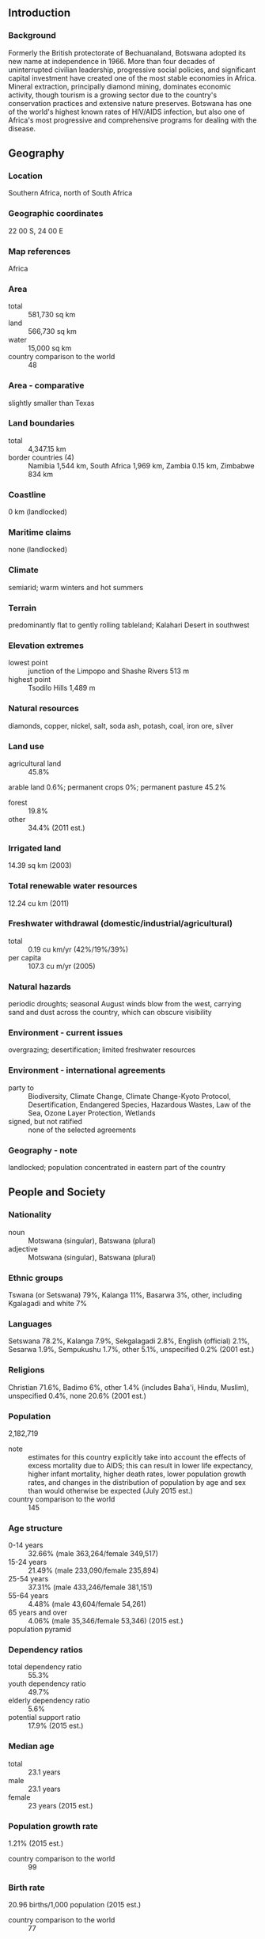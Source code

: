 ** Introduction
*** Background
Formerly the British protectorate of Bechuanaland, Botswana adopted its new name at independence in 1966. More than four decades of uninterrupted civilian leadership, progressive social policies, and significant capital investment have created one of the most stable economies in Africa. Mineral extraction, principally diamond mining, dominates economic activity, though tourism is a growing sector due to the country's conservation practices and extensive nature preserves. Botswana has one of the world's highest known rates of HIV/AIDS infection, but also one of Africa's most progressive and comprehensive programs for dealing with the disease.
** Geography
*** Location
Southern Africa, north of South Africa
*** Geographic coordinates
22 00 S, 24 00 E
*** Map references
Africa
*** Area
- total :: 581,730 sq km
- land :: 566,730 sq km
- water :: 15,000 sq km
- country comparison to the world :: 48
*** Area - comparative
slightly smaller than Texas
*** Land boundaries
- total :: 4,347.15 km
- border countries (4) :: Namibia 1,544 km, South Africa 1,969 km, Zambia 0.15 km, Zimbabwe 834 km
*** Coastline
0 km (landlocked)
*** Maritime claims
none (landlocked)
*** Climate
semiarid; warm winters and hot summers
*** Terrain
predominantly flat to gently rolling tableland; Kalahari Desert in southwest
*** Elevation extremes
- lowest point :: junction of the Limpopo and Shashe Rivers 513 m
- highest point :: Tsodilo Hills 1,489 m
*** Natural resources
diamonds, copper, nickel, salt, soda ash, potash, coal, iron ore, silver
*** Land use
- agricultural land :: 45.8%
arable land 0.6%; permanent crops 0%; permanent pasture 45.2%
- forest :: 19.8%
- other :: 34.4% (2011 est.)
*** Irrigated land
14.39 sq km (2003)
*** Total renewable water resources
12.24 cu km (2011)
*** Freshwater withdrawal (domestic/industrial/agricultural)
- total :: 0.19  cu km/yr (42%/19%/39%)
- per capita :: 107.3  cu m/yr (2005)
*** Natural hazards
periodic droughts; seasonal August winds blow from the west, carrying sand and dust across the country, which can obscure visibility
*** Environment - current issues
overgrazing; desertification; limited freshwater resources
*** Environment - international agreements
- party to :: Biodiversity, Climate Change, Climate Change-Kyoto Protocol, Desertification, Endangered Species, Hazardous Wastes, Law of the Sea, Ozone Layer Protection, Wetlands
- signed, but not ratified :: none of the selected agreements
*** Geography - note
landlocked; population concentrated in eastern part of the country
** People and Society
*** Nationality
- noun :: Motswana (singular), Batswana (plural)
- adjective :: Motswana (singular), Batswana (plural)
*** Ethnic groups
Tswana (or Setswana) 79%, Kalanga 11%, Basarwa 3%, other, including Kgalagadi and white 7%
*** Languages
Setswana 78.2%, Kalanga 7.9%, Sekgalagadi 2.8%, English (official) 2.1%, Sesarwa 1.9%, Sempukushu 1.7%, other 5.1%, unspecified 0.2% (2001 est.)
*** Religions
Christian 71.6%, Badimo 6%, other 1.4% (includes Baha'i, Hindu, Muslim), unspecified 0.4%, none 20.6% (2001 est.)
*** Population
2,182,719
- note :: estimates for this country explicitly take into account the effects of excess mortality due to AIDS; this can result in lower life expectancy, higher infant mortality, higher death rates, lower population growth rates, and changes in the distribution of population by age and sex than would otherwise be expected (July 2015 est.)
- country comparison to the world :: 145
*** Age structure
- 0-14 years :: 32.66% (male 363,264/female 349,517)
- 15-24 years :: 21.49% (male 233,090/female 235,894)
- 25-54 years :: 37.31% (male 433,246/female 381,151)
- 55-64 years :: 4.48% (male 43,604/female 54,261)
- 65 years and over :: 4.06% (male 35,346/female 53,346) (2015 est.)
- population pyramid ::  
*** Dependency ratios
- total dependency ratio :: 55.3%
- youth dependency ratio :: 49.7%
- elderly dependency ratio :: 5.6%
- potential support ratio :: 17.9% (2015 est.)
*** Median age
- total :: 23.1 years
- male :: 23.1 years
- female :: 23 years (2015 est.)
*** Population growth rate
1.21% (2015 est.)
- country comparison to the world :: 99
*** Birth rate
20.96 births/1,000 population (2015 est.)
- country comparison to the world :: 77
*** Death rate
13.39 deaths/1,000 population (2015 est.)
- country comparison to the world :: 15
*** Net migration rate
4.56 migrant(s)/1,000 population
- note :: there is an increasing flow of Zimbabweans into South Africa and Botswana in search of better economic opportunities (2015 est.)
- country comparison to the world :: 28
*** Urbanization
- urban population :: 57.4% of total population (2015)
- rate of urbanization :: 1.29% annual rate of change (2010-15 est.)
*** Major urban areas - population
GABORONE (capital) 247,000 (2014)
*** Sex ratio
- at birth :: 1.03 male(s)/female
- 0-14 years :: 1.04 male(s)/female
- 15-24 years :: 0.99 male(s)/female
- 25-54 years :: 1.14 male(s)/female
- 55-64 years :: 0.8 male(s)/female
- 65 years and over :: 0.66 male(s)/female
- total population :: 1.03 male(s)/female (2015 est.)
*** Infant mortality rate
- total :: 8.93 deaths/1,000 live births
- male :: 9.26 deaths/1,000 live births
- female :: 8.59 deaths/1,000 live births (2015 est.)
- country comparison to the world :: 145
*** Life expectancy at birth
- total population :: 54.18 years
- male :: 55.97 years
- female :: 52.33 years (2015 est.)
- country comparison to the world :: 212
*** Total fertility rate
2.33 children born/woman (2015 est.)
- country comparison to the world :: 90
*** Contraceptive prevalence rate
52.8%
- note :: percent of women aged 12-49 (2007/08)
*** Health expenditures
5.4% of GDP (2013)
- country comparison to the world :: 132
*** Physicians density
0.4 physicians/1,000 population (2009)
*** Hospital bed density
1.8 beds/1,000 population (2010)
*** Drinking water source
- improved :: 
urban: 99.2% of population
rural: 92.3% of population
total: 96.2% of population
- unimproved :: 
urban: 0.8% of population
rural: 7.7% of population
total: 3.8% of population (2015 est.)
*** Sanitation facility access
- improved :: 
urban: 78.5% of population
rural: 43.1% of population
total: 63.4% of population
- unimproved :: 
urban: 21.5% of population
rural: 56.9% of population
total: 36.6% of population (2015 est.)
*** HIV/AIDS - adult prevalence rate
25.16% (2014 est.)
- country comparison to the world :: 2
*** HIV/AIDS - people living with HIV/AIDS
392,400 (2014 est.)
- country comparison to the world :: 19
*** HIV/AIDS - deaths
5,100 (2014 est.)
- country comparison to the world :: 30
*** Major infectious diseases
- degree of risk :: high
- food or waterborne diseases :: bacterial diarrhea, hepatitis A, and typhoid fever
- vectorborne disease :: malaria (2013)
*** Obesity - adult prevalence rate
19.5% (2014)
- country comparison to the world :: 128
*** Children under the age of 5 years underweight
11.2% (2008)
- country comparison to the world :: 66
*** Education expenditures
9.5% of GDP (2009)
- country comparison to the world :: 5
*** Literacy
- definition :: age 15 and over can read and write
- total population :: 88.5%
- male :: 88%
- female :: 88.9% (2015 est.)
*** School life expectancy (primary to tertiary education)
- total :: 12 years
- male :: NA
- female :: NA (2008)
*** Child labor - children ages 5-14
- total number :: 45,036
- percentage :: 9%
- note :: data represents children ages 7-17 (2006 est.)
** Government
*** Country name
- conventional long form :: Republic of Botswana
- conventional short form :: Botswana
- local long form :: Republic of Botswana
- local short form :: Botswana
- former :: Bechuanaland
*** Government type
parliamentary republic
*** Capital
- name :: Gaborone
- geographic coordinates :: 24 38 S, 25 54 E
- time difference :: UTC+2 (7 hours ahead of Washington, DC, during Standard Time)
*** Administrative divisions
10 districts and 6 town councils*; Central, Chobe, Francistown*, Gaborone*, Ghanzi, Jwaneng*, Kgalagadi, Kgatleng, Kweneng, Lobatse*, North East, North West, Selebi-Phikwe*, South East, Southern, Sowa Town*
*** Independence
30 September 1966 (from the UK)
*** National holiday
Independence Day (Botswana Day), 30 September (1966)
*** Constitution
previous 1960 (preindependence); latest adopted March 1965, effective 30 September 1966; amended several times, last in 2006 (2006)
*** Legal system
mixed legal system of civil law influenced by the Roman-Dutch model and also customary and common law
*** International law organization participation
accepts compulsory ICJ jurisdiction with reservations; accepts ICCt jurisdiction
*** Citizenship
- birthright citizenship :: no, unless at least one parent was a citizen of Botswana
- dual citizenship recognized :: no
- residency requirement for naturalization :: 10 years
*** Suffrage
18 years of age; universal
*** Executive branch
- chief of state :: President Seretse Khama Ian KHAMA (since 1 April 2008); Vice President Ponatshego KEDIKILWE (since 2 August 2012); note - the president is both chief of state and head of government
- head of government :: President Seretse Khama Ian KHAMA (since 1 April 2008); Vice President Ponatshego KEDIKILWE (since 2 August 2012)
- cabinet :: Cabinet appointed by the president
- elections/appointments :: president indirectly elected by the National Assembly for a 5-year term (eligible for a second term); election last held on 20 October 2009 (next to be held in October 2014); vice president appointed by the president
- election results :: Seretse Khama Ian KHAMA elected president; percent of National Assembly vote - NA
*** Legislative branch
- description :: unicameral Parliament consists of the National Assembly (63 seats; 57 members directly elected in single-seat constituencies by simple majority vote, 4 nominated by the president and indirectly elected by simple majority vote by the rest of the National Assembly, and 2 ex-officio members - the president and attorney general; elected members serve 5-year terms); note - the House of Chiefs (Ntlo ya Dikgosi), an advisory body to the National Assembly, consists of 35 members - 8 hereditary chiefs from Botswana's principal tribes, 22 indirectly elected by the chiefs, and 5 appointed by the president; the House of Chiefs consults on issues including powers of chiefs, customary courts, customary law, tribal property, and constitutional amendments
- elections :: National Assembly elections last held on 24 October 2014 (next to be held in October 2019)
- election results :: percent of vote by party - BDP 46.5%, UDC 30.0%, BCP 20.4%, independent 3.1%; seats by party - BDP 37, UDC 17, BCP 3
*** Judicial branch
- highest court(s) :: Court of Appeal, High Court (each consists of a chief justice and a number of other judges as prescribed by the Parliament)
- judge selection and term of office :: Court of Appeal and High Court chief justices appointed by the president and other judges appointed by the president upon the advice of the Judicial Service Commission; all judges appointed to serve until age 70
- subordinate courts :: Industrial Court (with circuits scheduled monthly in the capital city and in 3 districts); Magistrates Courts (1 in each district); Customary Court of Appeal; Paramount Chief's Court/Urban Customary Court; Senior Chief's Representative Court; Chief's Representative’s Court; Headman's Court 
*** Political parties and leaders
Botswana Alliance Movement or BAM [Ephraim Lepetu SETSHWAELO]
Botswana Congress Party or BCP [Dumelang SALESHANDO]
Botswana Democratic Party or BDP [Ian KHAMA]
Botswana Movement for Democracy or BMD [Ndaba GAOLATLHE]
Botswana National Front or BNF [Duma BOKO]
Botswana Peoples Party or BPP [Motlatsi MOLAPISI]
Umbrella for Democratic Change or UDC [Duma BOKO] (includes BMD, BPP, and BNF)
*** Political pressure groups and leaders
First People of the Kalahari (Bushman organization)
Pitso Ya Ba Tswana
Society for the Promotion of Ikalanga Language (Kalanga elites)
- other :: diamond mining companies
*** International organization participation
ACP, AfDB, AU, C, CD, FAO, G-77, IAEA, IBRD, ICAO, ICCt, ICRM, IDA, IFAD, IFC, IFRCS, ILO, IMF, Interpol, IOC, IOM, IPU, ISO, ITSO, ITU, ITUC (NGOs), MIGA, NAM, OPCW, SACU, SADC, UN, UNCTAD, UNESCO, UNIDO, UNWTO, UPU, WCO, WFTU (NGOs), WHO, WIPO, WMO, WTO
*** Diplomatic representation in the US
- chief of mission :: Ambassador David John NEWMAN (since 3 August 2015)
- chancery :: 1531-1533 New Hampshire Avenue NW, Washington, DC 20036
- telephone :: [1] (202) 244-4990
- FAX :: [1] (202) 244-4164
*** Diplomatic representation from the US
- chief of mission :: Ambassador Earl R. MILLER (since 30 January 2015)
- embassy :: Embassy Drive, Government Enclave (off Khama Crescent), Gaborone
- mailing address :: Embassy Enclave, P. O. Box 90, Gaborone
- telephone :: [267] 395-3982
- FAX :: [267] 318-0232
*** Flag description
light blue with a horizontal white-edged black stripe in the center; the blue symbolizes water in the form of rain, while the black and white bands represent racial harmony
*** National symbol(s)
zebra; national colors: blue, white, black
*** National anthem
- name :: "Fatshe leno la rona" (Our Land)
- lyrics/music :: Kgalemang Tumedisco MOTSETE
- note :: adopted 1966

** Economy
*** Economy - overview
Botswana's diamond dependent economy has maintained one of the world's highest economic growth rates since independence in 1966. However, economic growth was negative in 2009, with the industrial sector shrinking by 30%, after the global crisis reduced demand for Botswana's diamonds. Although the economy recovered in 2010-12, GDP growth slowed in 2012-14. Through fiscal discipline and sound management, Botswana transformed itself from one of the poorest countries in the world to a middle-income country with a per capita GDP of $16,600 in 2014. Two major investment services rank Botswana as the best credit risk in Africa. Diamond mining has fueled much of the expansion and currently accounts for more than one-third of GDP, 70-80% of export earnings, and about one-third of the government's revenues. Botswana's heavy reliance on a single luxury export was a critical factor in the sharp economic contraction of 2009. Tourism, financial services, subsistence farming, and cattle raising are other key sectors. According to official government statistics, unemployment reached 17.8% in 2009, but unofficial estimates run much higher. The prevalence of HIV/AIDS is second highest in the world and threatens Botswana's impressive economic gains. An expected leveling off in diamond production within the next 10-15 years overshadows long-term prospects. A major international diamond company signed a 10-year deal with Botswana in 2012 to move its rough stone sorting and trading division from London to Gaborone by the end of 2013. The move has supported the development of Botswana's nascent downstream diamond industry.
*** GDP (purchasing power parity)
$33.74 billion (2014 est.)
$32.15 billion (2013 est.)
$30.36 billion (2012 est.)
- note :: data are in 2014 US dollars
- country comparison to the world :: 121
*** GDP (official exchange rate)
$15.79 billion (2014 est.)
*** GDP - real growth rate
4.9% (2014 est.)
5.9% (2013 est.)
4.3% (2012 est.)
- country comparison to the world :: 63
*** GDP - per capita (PPP)
$16,000 (2014 est.)
$15,300 (2013 est.)
$14,400 (2012 est.)
- note :: data are in 2014 US dollars
- country comparison to the world :: 99
*** Gross national saving
48% of GDP (2014 est.)
44.3% of GDP (2013 est.)
35.7% of GDP (2012 est.)
- country comparison to the world :: 13
*** GDP - composition, by end use
- household consumption :: 49.8%
- government consumption :: 18.9%
- investment in fixed capital :: 32.2%
- investment in inventories :: 1.7%
- exports of goods and services :: 51.3%
- imports of goods and services :: -53.9%
 (2014 est.)
*** GDP - composition, by sector of origin
- agriculture :: 1.9%
- industry :: 28.7%
- services :: 69.4% (2014 est.)
*** Agriculture - products
livestock, sorghum, maize, millet, beans, sunflowers, groundnuts
*** Industries
diamonds, copper, nickel, salt, soda ash, potash, coal, iron ore, silver; livestock processing; textiles
*** Industrial production growth rate
5.3% (2014 est.)
- country comparison to the world :: 49
*** Labor force
1.017 million (2014 est.)
- country comparison to the world :: 144
*** Labor force - by occupation
- agriculture :: NA%
- industry :: NA%
- services :: NA%
*** Unemployment rate
17.8% (2009 est.)
7.5% (2007 est.)
- country comparison to the world :: 157
*** Population below poverty line
30.3% (2003 est.)
*** Household income or consumption by percentage share
- lowest 10% :: NA%
- highest 10% :: NA%
*** Distribution of family income - Gini index
63 (1993)
- country comparison to the world :: 3
*** Budget
- revenues :: $5.442 billion
- expenditures :: $5.164 billion (2014 est.)
*** Taxes and other revenues
33.4% of GDP (2014 est.)
- country comparison to the world :: 74
*** Budget surplus (+) or deficit (-)
1.7% of GDP (2014 est.)
- country comparison to the world :: 16
*** Public debt
17.4% of GDP (2014 est.)
19.4% of GDP (2013 est.)
- country comparison to the world :: 143
*** Fiscal year
1 April - 31 March
*** Inflation rate (consumer prices)
3.9% (2014 est.)
5.9% (2013 est.)
- country comparison to the world :: 151
*** Central bank discount rate
7.5% (31 December 2014)
7.5% (31 December 2013)
- country comparison to the world :: 42
*** Commercial bank prime lending rate
9% (31 December 2014 est.)
10.19% (31 December 2013 est.)
- country comparison to the world :: 101
*** Stock of narrow money
$1.465 billion (31 December 2014 est.)
$1.435 billion (31 December 2013 est.)
- country comparison to the world :: 143
*** Stock of broad money
$8.293 billion (31 December 2013 est.)
$7.635 billion (31 December 2012 est.)
- country comparison to the world :: 111
*** Stock of domestic credit
$2.069 billion (31 December 2014 est.)
$1.852 billion (31 December 2013 est.)
- country comparison to the world :: 139
*** Market value of publicly traded shares
$4.588 billion (31 December 2012 est.)
$4.107 billion (31 December 2011)
$4.076 billion (31 December 2010 est.)
- country comparison to the world :: 87
*** Current account balance
$2.703 billion (2014 est.)
$1.535 billion (2013 est.)
- country comparison to the world :: 44
*** Exports
$7.477 billion (2014 est.)
$7.603 billion (2013 est.)
- country comparison to the world :: 103
*** Exports - commodities
diamonds, copper, nickel, soda ash, meat, textiles
*** Imports
$7.141 billion (2014 est.)
$7.362 billion (2013 est.)
- country comparison to the world :: 115
*** Imports - commodities
foodstuffs, machinery, electrical goods, transport equipment, textiles, fuel and petroleum products, wood and paper products, metal and metal products
*** Reserves of foreign exchange and gold
$8.885 billion (31 December 2014 est.)
$7.726 billion (31 December 2013 est.)
- country comparison to the world :: 78
*** Debt - external
$2.505 billion (31 December 2014 est.)
$2.461 billion (31 December 2013 est.)
- country comparison to the world :: 143
*** Exchange rates
pulas (BWP) per US dollar -
9.19 (2014 est.)
8.3989 (2013 est.)
7.62 (2012 est.)
6.8382 (2011 est.)
6.7936 (2010 est.)
** Energy
*** Electricity - production
350 million kWh (2011 est.)
- country comparison to the world :: 168
*** Electricity - consumption
3.162 billion kWh (2011 est.)
- country comparison to the world :: 130
*** Electricity - exports
0 kWh (2013 est.)
- country comparison to the world :: 105
*** Electricity - imports
3.18 billion kWh (2011 est.)
- country comparison to the world :: 48
*** Electricity - installed generating capacity
132,000 kW (2011 est.)
- country comparison to the world :: 169
*** Electricity - from fossil fuels
100% of total installed capacity (2011 est.)
- country comparison to the world :: 6
*** Electricity - from nuclear fuels
0% of total installed capacity (2011 est.)
- country comparison to the world :: 46
*** Electricity - from hydroelectric plants
0% of total installed capacity (2011 est.)
- country comparison to the world :: 158
*** Electricity - from other renewable sources
0% of total installed capacity (2011 est.)
- country comparison to the world :: 157
*** Crude oil - production
0 bbl/day (2013 est.)
- country comparison to the world :: 152
*** Crude oil - exports
0 bbl/day (2010 est.)
- country comparison to the world :: 79
*** Crude oil - imports
0 bbl/day (2010 est.)
- country comparison to the world :: 157
*** Crude oil - proved reserves
0 bbl (1 January 2014 est.)
- country comparison to the world :: 106
*** Refined petroleum products - production
0 bbl/day (2010 est.)
- country comparison to the world :: 120
*** Refined petroleum products - consumption
15,520 bbl/day (2013 est.)
- country comparison to the world :: 141
*** Refined petroleum products - exports
0 bbl/day (2010 est.)
- country comparison to the world :: 151
*** Refined petroleum products - imports
19,360 bbl/day (2010 est.)
- country comparison to the world :: 106
*** Natural gas - production
0 cu m (2012 est.)
- country comparison to the world :: 102
*** Natural gas - consumption
0 cu m (2012 est.)
- country comparison to the world :: 118
*** Natural gas - exports
0 cu m (2012 est.)
- country comparison to the world :: 59
*** Natural gas - imports
0 cu m (2012 est.)
- country comparison to the world :: 157
*** Natural gas - proved reserves
0 cu m (1 January 2014 est.)
- country comparison to the world :: 110
*** Carbon dioxide emissions from consumption of energy
3.919 million Mt (2012 est.)
- country comparison to the world :: 133
** Communications
*** Telephones - fixed lines
- total subscriptions :: 170,000
- subscriptions per 100 inhabitants :: 8 (2014 est.)
- country comparison to the world :: 132
*** Telephones - mobile cellular
- total :: 3.4 million
- subscriptions per 100 inhabitants :: 158 (2014 est.)
- country comparison to the world :: 131
*** Telephone system
- general assessment :: Botswana is participating in regional development efforts; expanding fully digital system with fiber-optic cables linking the major population centers in the east as well as a system of open-wire lines, microwave radio relays links, and radiotelephone communication stations
- domestic :: fixed-line teledensity has declined in recent years and now stands at roughly 7 telephones per 100 persons; mobile-cellular teledensity now pushing 140 telephones per 100 persons
- international :: country code - 267; international calls are made via satellite, using international direct dialing; 2 international exchanges; digital microwave radio relay links to Namibia, Zambia, Zimbabwe, and South Africa; satellite earth station - 1 Intelsat (Indian Ocean) (2011)
*** Broadcast media
2 TV stations - 1 state-owned and 1 privately owned; privately owned satellite TV subscription service is available; 2 state-owned national radio stations; 3 privately owned radio stations broadcast locally (2007)
*** Radio broadcast stations
AM 8, FM 13, shortwave 4 (2001)
*** Television broadcast stations
2 (1 state-owned, 1 private) (2007)
*** Internet country code
.bw
*** Internet users
- total :: 283,500
- percent of population :: 13.2% (2014 est.)
- country comparison to the world :: 144
** Transportation
*** Airports
74 (2013)
- country comparison to the world :: 70
*** Airports - with paved runways
- total :: 10
- over 3,047 m :: 2
- 2,438 to 3,047 m :: 1
- 1,524 to 2,437 m :: 6
- 914 to 1,523 m :: 1 (2013)
*** Airports - with unpaved runways
- total :: 64
- 1,524 to 2,437 m :: 5
- 914 to 1,523 m :: 46
- under 914 m :: 
13 (2013)
*** Railways
- total :: 888 km
- narrow gauge :: 888 km 1.067-m gauge (2014)
- country comparison to the world :: 93
*** Roadways
- total :: 17,916 km
- note :: includes 8,916 km of Public Highway Network roads (6,116 km paved and 2,800 km unpaved) and 9,000 km of District Council roads (2011)
- country comparison to the world :: 117
** Military
*** Military branches
Botswana Defense Force (BDF): Ground Forces Command, Air Wing Command, Defense Logistics Command, Special Forces Group (2013)
*** Military service age and obligation
18 is the legal minimum age for voluntary military service; no conscription (2012)
*** Manpower available for military service
- males age 16-49 :: 557,647
- females age 16-49 :: 531,095 (2010 est.)
*** Manpower fit for military service
- males age 16-49 :: 340,949
- females age 16-49 :: 302,332 (2010 est.)
*** Manpower reaching militarily significant age annually
- male :: 23,649
- female :: 23,063 (2010 est.)
*** Military expenditures
2% of GDP (2013)
2.31% of GDP (2012)
2.43% of GDP (2011)
2.31% of GDP (2010)
- country comparison to the world :: 34
** Transnational Issues
*** Disputes - international
none
*** Trafficking in persons
- current situation :: Botswana is a source and destination country for women and children subjected to sex trafficking and forced labor; young Batswana serving as domestic workers, sometimes sent by their parents, may be denied education and basic necessities or experience confinement and abuse indicative of forced labor; adults and children of San ethnicity were reported to be in forced labor on farms and at cattle posts; Batswana girls also are forced into prostitution domestically; undocumented Asian workers may be vulnerable to forced labor due to the threat of deportation
- tier rating :: Tier 2 Watch List – Botswana does not fully comply with the minimum standards for the elimination of trafficking; however, it is making significant efforts to do so; nevertheless, authorities did not increase anti-trafficking efforts in 2013; no cases involving domestic trafficking were investigated, no trafficking offenders were criminally prosecuted and convicted, and no reports of official complicity were investigated; the government did not pass anti-trafficking legislation or launch a public awareness campaign; formal victim identification and referral procedures were not developed (2014)